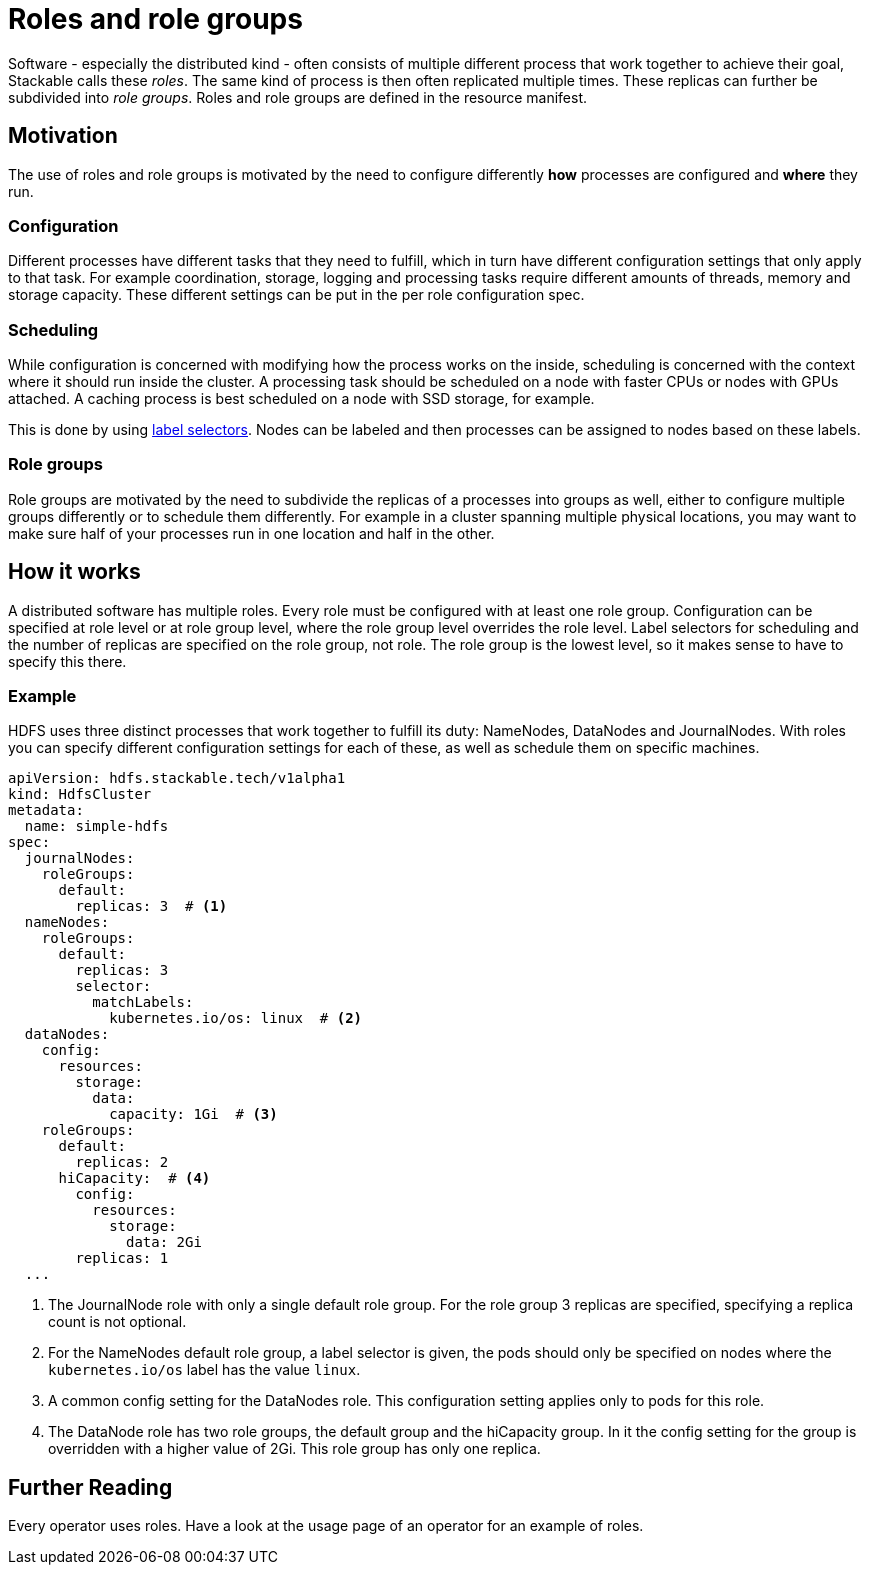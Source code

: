 = Roles and role groups

Software - especially the distributed kind - often consists of multiple different process that work together to achieve their goal, Stackable calls these _roles_. The same kind of process is then often replicated multiple times. These replicas can further be subdivided into _role groups_. Roles and role groups are defined in the resource manifest.

== Motivation
// configuration and scheduling
The use of roles and role groups is motivated by the need to configure differently *how* processes are configured and *where* they run.

=== Configuration
// - the "how"
// internals of the process
// thread counts, heap size,

Different processes have different tasks that they need to fulfill, which in turn have different configuration settings that only apply to that task. For example coordination, storage, logging and processing tasks require different amounts of threads, memory and storage capacity. These different settings can be put in the per role configuration spec.

=== Scheduling
// the "where"
// node labels for location and hardware are typical uses
// also nodes that might have GPU attached, or special storage

While configuration is concerned with modifying how the process works on the inside, scheduling is concerned with the context where it should run inside the cluster. A processing task should be scheduled on a node with faster CPUs or nodes with GPUs attached. A caching process is best scheduled on a node with SSD storage, for example.

This is done by using link:https://kubernetes.io/docs/concepts/overview/working-with-objects/labels/[label selectors]. Nodes can be labeled and then processes can be assigned to nodes based on these labels.

=== Role groups

Role groups are motivated by the need to subdivide the replicas of a processes into groups as well, either to configure multiple groups differently or to schedule them differently. For example in a cluster spanning multiple physical locations, you may want to make sure half of your processes run in one location and half in the other.

== How it works

A distributed software has multiple roles. Every role must be configured with at least one role group. Configuration can be specified at role level or at role group level, where the role group level overrides the role level. Label selectors for scheduling and the number of replicas are specified on the role group, not role. The role group is the lowest level, so it makes sense to have to specify this there.

=== Example

HDFS uses three distinct processes that work together to fulfill its duty: NameNodes, DataNodes and JournalNodes. With roles you can specify different configuration settings for each of these, as well as schedule them on specific machines.

[source,yaml]
----
apiVersion: hdfs.stackable.tech/v1alpha1
kind: HdfsCluster
metadata:
  name: simple-hdfs
spec:
  journalNodes:
    roleGroups:
      default:
        replicas: 3  # <1>
  nameNodes:
    roleGroups:
      default:
        replicas: 3
        selector:
          matchLabels:
            kubernetes.io/os: linux  # <2>
  dataNodes:
    config:
      resources:
        storage:
          data:
            capacity: 1Gi  # <3>
    roleGroups:
      default:
        replicas: 2
      hiCapacity:  # <4>
        config:
          resources:
            storage:
              data: 2Gi
        replicas: 1
  ...
----

<1> The JournalNode role with only a single default role group. For the role group 3 replicas are specified, specifying a replica count is not optional.
<2> For the NameNodes default role group, a label selector is given, the pods should only be specified on nodes where the `kubernetes.io/os` label has the value `linux`.
<3> A common config setting for the DataNodes role. This configuration setting applies only to pods for this role.
<4> The DataNode role has two role groups, the default group and the hiCapacity group. In it the config setting for the group is overridden with a higher value of 2Gi. This role group has only one replica.

== Further Reading

Every operator uses roles. Have a look at the usage page of an operator for an example of roles.